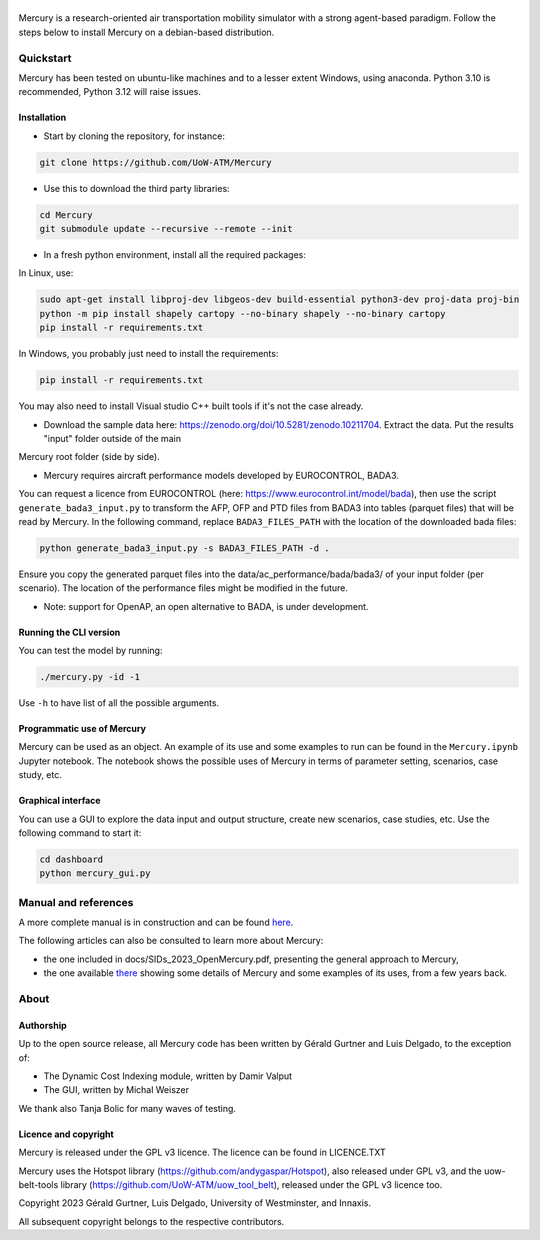 .. figure:: mercury_logo_small.png
   :alt: mercury_logo_small.png
\
\

Mercury is a research-oriented air transportation mobility simulator
with a strong agent-based paradigm. Follow the steps below to install
Mercury on a debian-based distribution.

.. inclusion-marker-do-not-remove

Quickstart
===========

Mercury has been tested on ubuntu-like machines and to a lesser extent Windows, using anaconda. Python 3.10 is
recommended, Python 3.12 will raise issues.

Installation
------------

-  Start by cloning the repository, for instance:

.. code:: bash

    git clone https://github.com/UoW-ATM/Mercury

-  Use this to download the third party libraries:

.. code:: bash

   cd Mercury
   git submodule update --recursive --remote --init

-  In a fresh python environment, install all the required packages:

In Linux, use:

.. code:: bash

   sudo apt-get install libproj-dev libgeos-dev build-essential python3-dev proj-data proj-bin
   python -m pip install shapely cartopy --no-binary shapely --no-binary cartopy
   pip install -r requirements.txt

In Windows, you probably just need to install the requirements:

.. code-block:: bash

    pip install -r requirements.txt

You may also need to install Visual studio C++ built tools if it's not the case already.

-  Download the sample data here:
   https://zenodo.org/doi/10.5281/zenodo.10211704. Extract the data. Put the results "input" folder outside of the main
Mercury root folder (side by side).

-  Mercury requires aircraft performance models developed by EUROCONTROL, BADA3.
You can request a licence from EUROCONTROL (here: https://www.eurocontrol.int/model/bada), then use the script ``generate_bada3_input.py`` to transform the AFP, OFP
and PTD files from BADA3 into tables (parquet files) that will be read by Mercury. In the following command, replace
``BADA3_FILES_PATH`` with the location of the downloaded bada files:

.. code:: bash

   python generate_bada3_input.py -s BADA3_FILES_PATH -d .

Ensure you copy the generated parquet files into the data/ac_performance/bada/bada3/ of your input folder (per scenario).
The location of the performance files might be modified in the future.

-  Note: support for OpenAP, an open alternative to BADA, is under development.

Running the CLI version
-----------------------

You can test the model by running:

.. code:: bash

   ./mercury.py -id -1

Use ``-h`` to have list of all the possible arguments.

Programmatic use of Mercury
---------------------------

Mercury can be used as an object. An example of its use and some
examples to run can be found in the ``Mercury.ipynb`` Jupyter notebook.
The notebook shows the possible uses of Mercury in terms of parameter
setting, scenarios, case study, etc.

Graphical interface
-------------------

You can use a GUI to explore the data input and output structure, create
new scenarios, case studies, etc. Use the following command to start it:

.. code:: bash

   cd dashboard
   python mercury_gui.py

.. inclusion-marker-do-not-remove2

Manual and references
=====================

A more complete manual is in construction and can be found here_.

.. _here: https://uow-atm.github.io/Mercury/Mercury.html

The following articles can also be consulted to learn more about
Mercury:

-  the one included in docs/SIDs_2023_OpenMercury.pdf, presenting the general approach to Mercury,
-  the one available there_ showing some details of Mercury and some examples of its uses, from a few years back.

.. _there: https://www.sciencedirect.com/science/article/abs/pii/S0968090X21003600

.. inclusion-marker-do-not-remove3

About
=====

Authorship
----------

Up to the open source release, all Mercury code has been written by
Gérald Gurtner and Luis Delgado, to the exception of:

-  The Dynamic Cost Indexing module, written by Damir Valput
-  The GUI, written by Michal Weiszer

We thank also Tanja Bolic for many waves of testing.

Licence and copyright
---------------------

Mercury is released under the GPL v3 licence. The licence can be found
in LICENCE.TXT

Mercury uses the Hotspot library
(https://github.com/andygaspar/Hotspot), also released under GPL v3, and
the uow-belt-tools library (https://github.com/UoW-ATM/uow_tool_belt),
released under the GPL v3 licence too.

Copyright 2023 Gérald Gurtner, Luis Delgado, University of Westminster,
and Innaxis.

All subsequent copyright belongs to the respective contributors.

.. inclusion-marker-do-not-remove4


